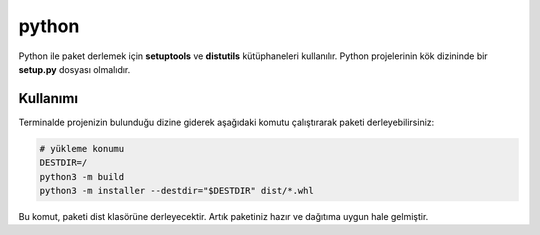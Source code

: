 python
++++++

Python ile paket derlemek için **setuptools** ve **distutils**  kütüphaneleri kullanılır. Python projelerinin kök dizininde bir **setup.py** dosyası olmalıdır. 

Kullanımı
---------

Terminalde projenizin bulunduğu dizine giderek aşağıdaki komutu çalıştırarak paketi derleyebilirsiniz:

.. code-block:: shell

	# yükleme konumu
	DESTDIR=/
	python3 -m build
	python3 -m installer --destdir="$DESTDIR" dist/*.whl

Bu komut, paketi dist klasörüne derleyecektir. Artık paketiniz hazır ve dağıtıma uygun hale gelmiştir.

.. raw:: pdf

   PageBreak

